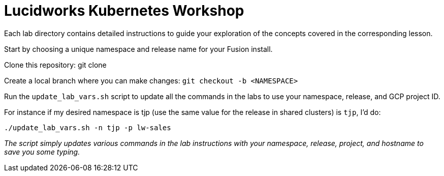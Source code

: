 = Lucidworks Kubernetes Workshop

Each lab directory contains detailed instructions to guide your exploration of the concepts covered in the corresponding lesson.

Start by choosing a unique namespace and release name for your Fusion install.

Clone this repository: git clone

Create a local branch where you can make changes: `git checkout -b <NAMESPACE>`

Run the `update_lab_vars.sh` script to update all the commands in the labs to use your namespace, release, and GCP project ID.

For instance if my desired namespace is tjp (use the same value for the release in shared clusters) is `tjp`, I'd do:
```
./update_lab_vars.sh -n tjp -p lw-sales
```

__The script simply updates various commands in the lab instructions with your namespace, release, project, and hostname to save you some typing.__

